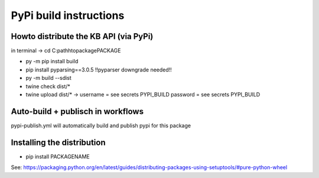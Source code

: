 ======================================
         PyPi build instructions
======================================


Howto distribute the  KB API (via PyPi)
--------------------------------------

in terminal -> cd C:pathh\to\package\PACKAGE

- py -m pip install build
- pip install pyparsing==3.0.5  !!pyparser downgrade needed!!
- py -m build --sdist
- twine check dist/*
- twine upload dist/*   -> username = see secrets PYPI_BUILD password = see secrets PYPI_BUILD

Auto-build + publisch in workflows
----------------------------------------

pypi-publish.yml will automatically build and publish pypi for this package



Installing the distribution
---------------------------
- pip install PACKAGENAME


See: https://packaging.python.org/en/latest/guides/distributing-packages-using-setuptools/#pure-python-wheel



